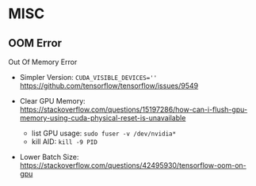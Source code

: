 * MISC

** OOM Error

Out Of Memory Error

- Simpler Version: ~CUDA_VISIBLE_DEVICES=''~ https://github.com/tensorflow/tensorflow/issues/9549

- Clear GPU Memory: https://stackoverflow.com/questions/15197286/how-can-i-flush-gpu-memory-using-cuda-physical-reset-is-unavailable
  - list GPU usage: ~sudo fuser -v /dev/nvidia*~
  - kill AID: ~kill -9 PID~
- Lower Batch Size: https://stackoverflow.com/questions/42495930/tensorflow-oom-on-gpu 
